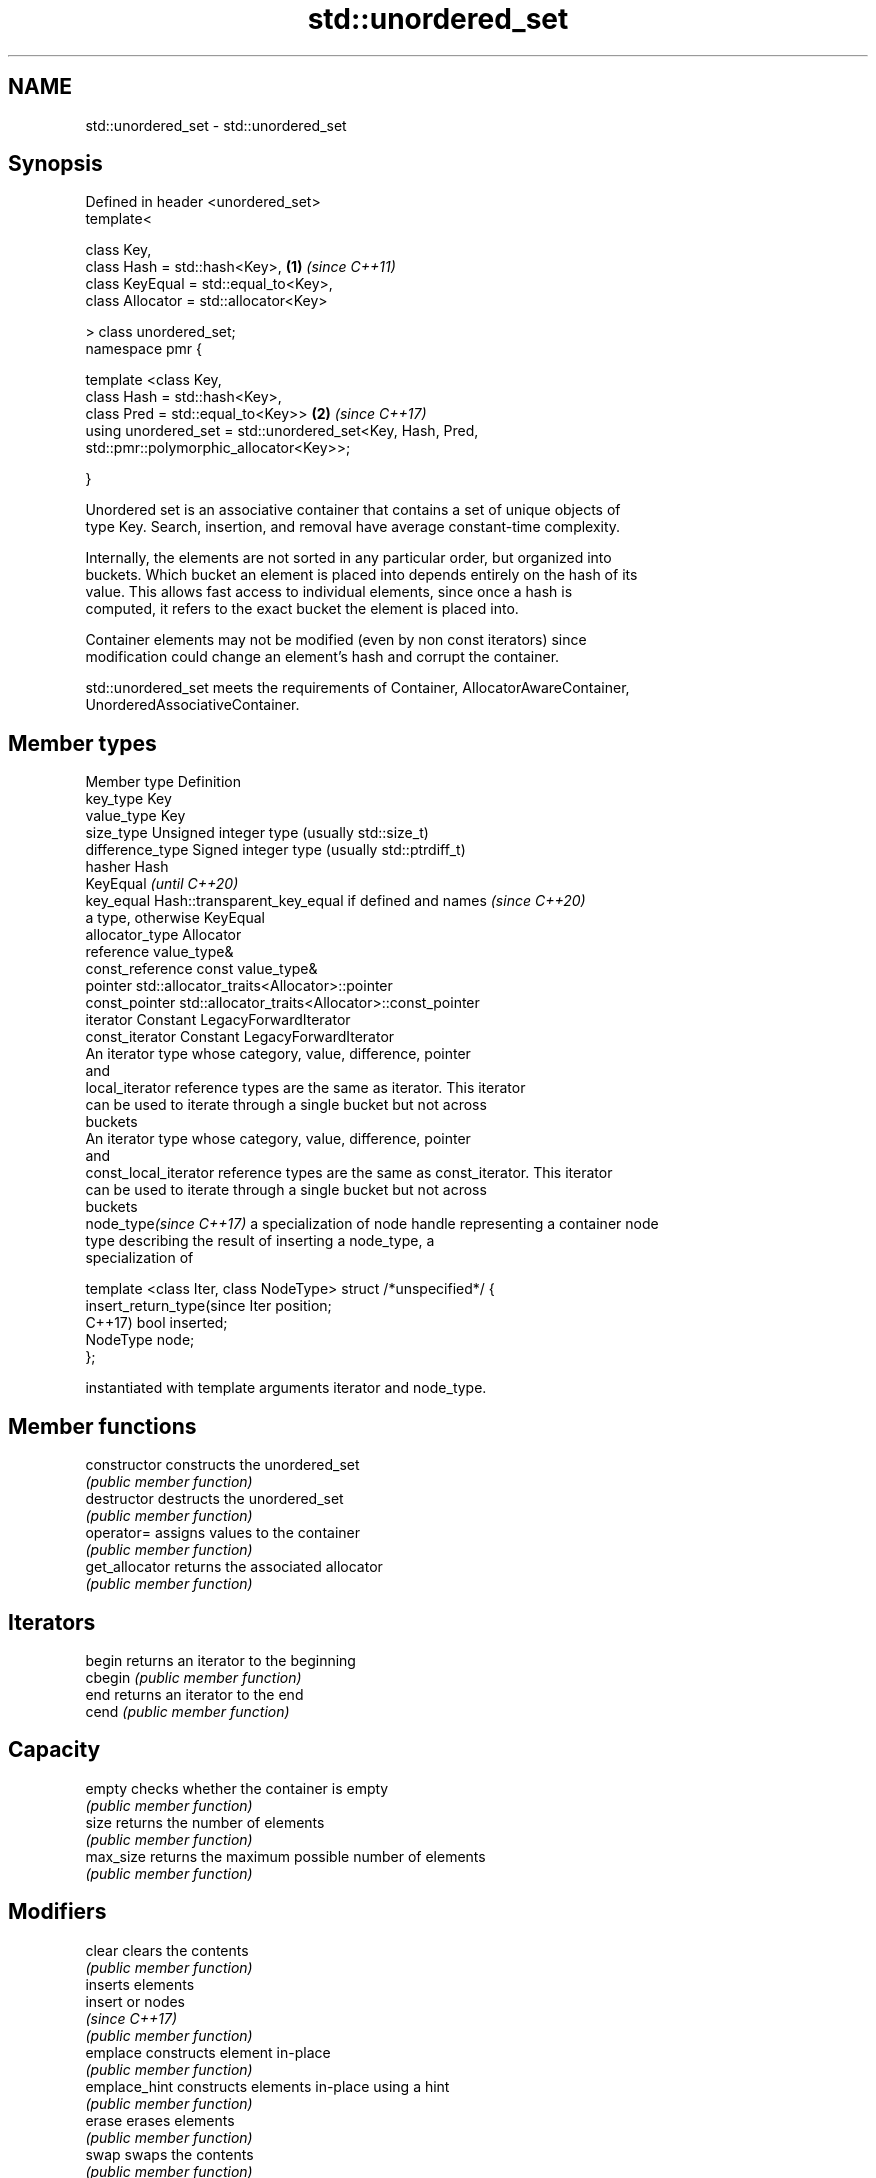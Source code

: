 .TH std::unordered_set 3 "2019.08.27" "http://cppreference.com" "C++ Standard Libary"
.SH NAME
std::unordered_set \- std::unordered_set

.SH Synopsis
   Defined in header <unordered_set>
   template<

   class Key,
   class Hash = std::hash<Key>,                              \fB(1)\fP \fI(since C++11)\fP
   class KeyEqual = std::equal_to<Key>,
   class Allocator = std::allocator<Key>

   > class unordered_set;
   namespace pmr {

   template <class Key,
   class Hash = std::hash<Key>,
   class Pred = std::equal_to<Key>>                          \fB(2)\fP \fI(since C++17)\fP
   using unordered_set = std::unordered_set<Key, Hash, Pred,
   std::pmr::polymorphic_allocator<Key>>;

   }

   Unordered set is an associative container that contains a set of unique objects of
   type Key. Search, insertion, and removal have average constant-time complexity.

   Internally, the elements are not sorted in any particular order, but organized into
   buckets. Which bucket an element is placed into depends entirely on the hash of its
   value. This allows fast access to individual elements, since once a hash is
   computed, it refers to the exact bucket the element is placed into.

   Container elements may not be modified (even by non const iterators) since
   modification could change an element's hash and corrupt the container.

   std::unordered_set meets the requirements of Container, AllocatorAwareContainer,
   UnorderedAssociativeContainer.

.SH Member types

   Member type              Definition
   key_type                 Key
   value_type               Key
   size_type                Unsigned integer type (usually std::size_t)
   difference_type          Signed integer type (usually std::ptrdiff_t)
   hasher                   Hash
                            KeyEqual                                         \fI(until C++20)\fP
   key_equal                Hash::transparent_key_equal if defined and names \fI(since C++20)\fP
                            a type, otherwise KeyEqual
   allocator_type           Allocator
   reference                value_type&
   const_reference          const value_type&
   pointer                  std::allocator_traits<Allocator>::pointer
   const_pointer            std::allocator_traits<Allocator>::const_pointer
   iterator                 Constant LegacyForwardIterator
   const_iterator           Constant LegacyForwardIterator
                            An iterator type whose category, value, difference, pointer
                            and
   local_iterator           reference types are the same as iterator. This iterator
                            can be used to iterate through a single bucket but not across
                            buckets
                            An iterator type whose category, value, difference, pointer
                            and
   const_local_iterator     reference types are the same as const_iterator. This iterator
                            can be used to iterate through a single bucket but not across
                            buckets
   node_type\fI(since C++17)\fP   a specialization of node handle representing a container node
                            type describing the result of inserting a node_type, a
                            specialization of

                            template <class Iter, class NodeType> struct /*unspecified*/ {
   insert_return_type(since     Iter     position;
   C++17)                       bool     inserted;
                                NodeType node;
                            };

                            instantiated with template arguments iterator and node_type.

.SH Member functions

   constructor       constructs the unordered_set
                     \fI(public member function)\fP
   destructor        destructs the unordered_set
                     \fI(public member function)\fP
   operator=         assigns values to the container
                     \fI(public member function)\fP
   get_allocator     returns the associated allocator
                     \fI(public member function)\fP
.SH Iterators
   begin             returns an iterator to the beginning
   cbegin            \fI(public member function)\fP
   end               returns an iterator to the end
   cend              \fI(public member function)\fP
.SH Capacity
   empty             checks whether the container is empty
                     \fI(public member function)\fP
   size              returns the number of elements
                     \fI(public member function)\fP
   max_size          returns the maximum possible number of elements
                     \fI(public member function)\fP
.SH Modifiers
   clear             clears the contents
                     \fI(public member function)\fP
                     inserts elements
   insert            or nodes
                     \fI(since C++17)\fP
                     \fI(public member function)\fP
   emplace           constructs element in-place
                     \fI(public member function)\fP
   emplace_hint      constructs elements in-place using a hint
                     \fI(public member function)\fP
   erase             erases elements
                     \fI(public member function)\fP
   swap              swaps the contents
                     \fI(public member function)\fP
   extract           extracts nodes from the container
   \fI(C++17)\fP           \fI(public member function)\fP
   merge             splices nodes from another container
   \fI(C++17)\fP           \fI(public member function)\fP
.SH Lookup
   count             returns the number of elements matching specific key
                     \fI(public member function)\fP
   find              finds element with specific key
                     \fI(public member function)\fP
   contains          checks if the container contains element with specific key
   (C++20)           \fI(public member function)\fP
   equal_range       returns range of elements matching a specific key
                     \fI(public member function)\fP
.SH Bucket interface
   begin(size_type)  returns an iterator to the beginning of the specified bucket
   cbegin(size_type) \fI(public member function)\fP
   end(size_type)    returns an iterator to the end of the specified bucket
   cend(size_type)   \fI(public member function)\fP
   bucket_count      returns the number of buckets
                     \fI(public member function)\fP
   max_bucket_count  returns the maximum number of buckets
                     \fI(public member function)\fP
   bucket_size       returns the number of elements in specific bucket
                     \fI(public member function)\fP
   bucket            returns the bucket for specific key
                     \fI(public member function)\fP
.SH Hash policy
   load_factor       returns average number of elements per bucket
                     \fI(public member function)\fP
   max_load_factor   manages maximum average number of elements per bucket
                     \fI(public member function)\fP
                     reserves at least the specified number of buckets.
   rehash            This regenerates the hash table.
                     \fI(public member function)\fP
                     reserves space for at least the specified number of elements.
   reserve           This regenerates the hash table.
                     \fI(public member function)\fP
.SH Observers
   hash_function     returns function used to hash the keys
                     \fI(public member function)\fP
   key_eq            returns the function used to compare keys for equality
                     \fI(public member function)\fP

.SH Non-member functions

   operator==                    compares the values in the unordered_set
   operator!=                    \fI(function template)\fP
   std::swap(std::unordered_set) specializes the std::swap algorithm
   \fI(C++11)\fP                       \fI(function template)\fP
   erase_if(std::unordered_set)  Erases all elements satisfying specific criteria
   (C++20)                       \fI(function template)\fP

  Deduction guides\fI(since C++17)\fP

.SH Notes

   The member types iterator and const_iterator may be aliases to the same type. Since
   iterator is convertible to const_iterator, const_iterator should be used in function
   parameter lists to avoid violations of the One Definition Rule.

